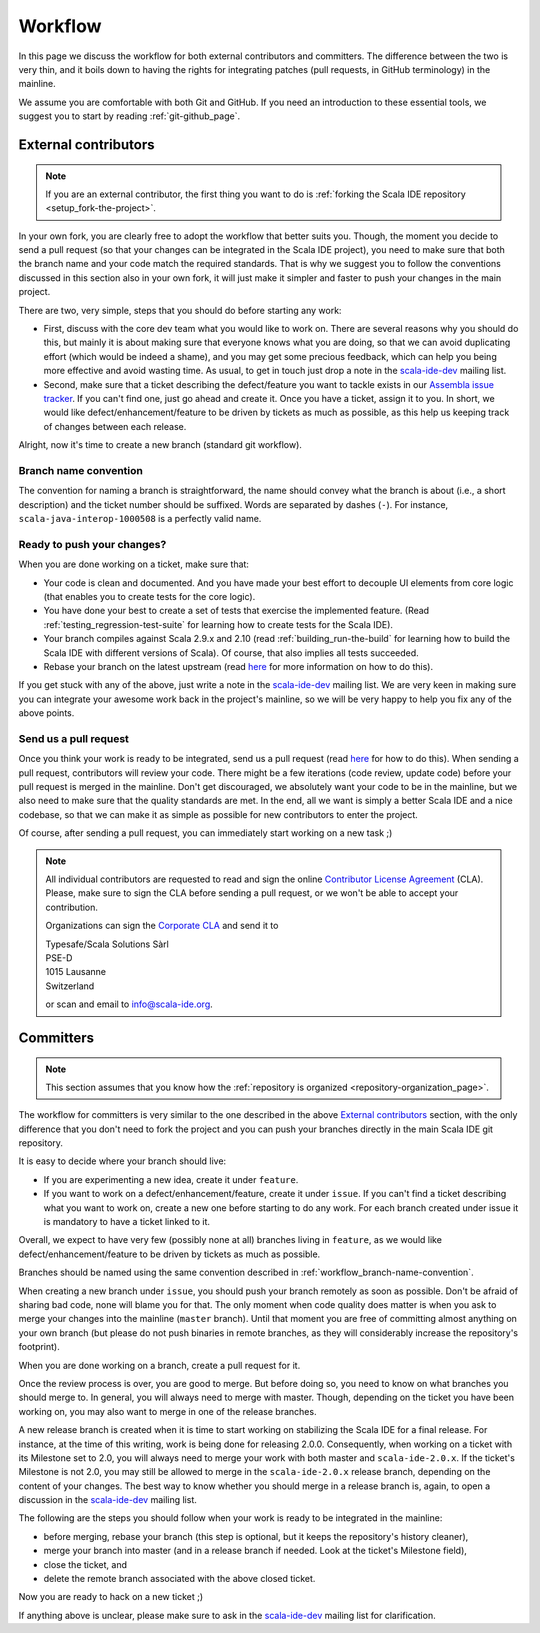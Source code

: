 .. _workflow_page:

Workflow
========

In this page we discuss the workflow for both external contributors and committers. The difference 
between the two is very thin, and it boils down to having the rights for integrating patches (pull 
requests, in GitHub terminology) in the mainline.

We assume you are comfortable with both Git and GitHub. If you need an introduction to these 
essential tools, we suggest you to start by reading :ref:`git-github_page`.

External contributors
---------------------

.. note::

	If you are an external contributor, the first thing you want to do is :ref:`forking the Scala IDE 
	repository <setup_fork-the-project>`.

In your own fork, you are clearly free to adopt the workflow that better suits you. Though, the 
moment you decide to send a pull request (so that your changes can be integrated in the Scala IDE 
project), you need to make sure that both the branch name and your code match the required standards. 
That is why we suggest you to follow the conventions discussed in this section also in your 
own fork, it will just make it simpler and faster to push your changes in the main project.

There are two, very simple, steps that you should do before starting any work:

* First, discuss with the core dev team what you would like to work on. There are several reasons 
  why you should do this, but mainly it is about making sure that everyone knows what you are doing, 
  so that we can avoid duplicating effort (which would be indeed a shame), and you may get some precious 
  feedback, which can help you being more effective and avoid wasting time. As usual, to get in 
  touch just drop a note in the `scala-ide-dev 
  <https://groups.google.com/group/scala-ide-dev?hl=en>`_ mailing list.

* Second, make sure that a ticket describing the defect/feature you want to tackle exists in our 
  `Assembla issue tracker <https://scala-ide-portfolio.assembla.com/spaces/scala-ide/tickets>`_. If you 
  can't find one, just go ahead and create it. Once you have a ticket, assign it to you. In short, 
  we would like defect/enhancement/feature to be driven by tickets as much as possible, as this 
  help us keeping track of changes between each release.

Alright, now it's time to create a new branch (standard git workflow).


.. _workflow_branch-name-convention:

Branch name convention
......................

The convention for naming a branch is straightforward, the name should convey what the branch is 
about (i.e., a short description) and the ticket number should be suffixed. Words are separated by 
dashes (``-``). For instance, ``scala-java-interop-1000508`` is a perfectly valid name.


Ready to push your changes?
...........................

When you are done working on a ticket, make sure that:

* Your code is clean and documented. And you have made your best effort to decouple UI elements from 
  core logic (that enables you to create tests for the core logic).

* You have done your best to create a set of tests that exercise the implemented feature. (Read 
  :ref:`testing_regression-test-suite` for learning how to create tests for the Scala IDE).

* Your branch compiles against Scala 2.9.x and 2.10 (read :ref:`building_run-the-build` for 
  learning how to build the Scala IDE with different versions of Scala). Of course, that also 
  implies all tests succeeded.
  
* Rebase your branch on the latest upstream (read `here`__ for more information on how to do this).

__ https://github.com/diaspora/diaspora/wiki/Git-Workflow

If you get stuck with any of the above, just write a note in the `scala-ide-dev 
<https://groups.google.com/group/scala-ide-dev?hl=en>`_ mailing list. We are very keen in making 
sure you can integrate your awesome work back in the project's mainline, so we will be very happy 
to help you fix any of the above points.


Send us a pull request
......................

Once you think your work is ready to be integrated, send us a pull request (read `here`__ for how 
to do this). When sending a pull request, contributors will review your code. There might be a few 
iterations (code review, update code) before your pull request is merged in the mainline. Don't get 
discouraged, we absolutely want your code to be in the mainline, but we also need to make sure that 
the quality standards are met. In the end, all we want is simply a better Scala IDE and a nice 
codebase, so that we can make it as simple as possible for new contributors to enter the project.

__ http://help.github.com/send-pull-requests/

Of course, after sending a pull request, you can immediately start working on a new task ;)

.. note::

  All individual contributors are requested to read and sign the online 
  `Contributor License Agreement <http://www.typesafe.com/contribute/cla>`_ (CLA). Please, 
  make sure to sign the CLA before sending a pull request, or we won't be able to accept 
  your contribution.
  
  Organizations can sign the `Corporate CLA <http://scala-ide.org/resources/pdfs/cla-org.pdf>`_ 
  and send it to

  |  Typesafe/Scala Solutions Sàrl
  |  PSE-D
  |  1015 Lausanne
  |  Switzerland

  or scan and email to `info@scala-ide.org <mailto:info@scala-ide.org>`_.


Committers
----------

.. note::

	
	This section assumes that you know how the :ref:`repository is organized 
	<repository-organization_page>`.
	

The workflow for committers is very similar to the one described in the above 
`External contributors`_ section, with the only difference that you don't need to fork the project 
and you can push your branches directly in the main Scala IDE git repository.

It is easy to decide where your branch should live:

* If you are experimenting a new idea, create it under ``feature``.
* If you want to work on a defect/enhancement/feature, create it under ``issue``. If you can't find 
  a ticket describing what you want to work on, create a new one before starting to do any work. For 
  each branch created under issue it is mandatory to have a ticket linked to it.

Overall, we expect to have very few (possibly none at all) branches living in ``feature``, as we 
would like defect/enhancement/feature to be driven by tickets as much as possible.

Branches should be named using the same convention described in :ref:`workflow_branch-name-convention`.

When creating a new branch under ``issue``, you should push your branch remotely as soon as 
possible. Don't be afraid of sharing bad code, none will blame you for that. The only moment when 
code quality does matter is when you ask to merge your changes into the mainline (``master``
branch). Until that moment you are free of committing almost anything on your own branch (but please 
do not push binaries in remote branches, as they will considerably increase the repository's 
footprint).

When you are done working on a branch, create a pull request for it.

Once the review process is over, you are good to merge. But before doing so, you need to know on 
what branches you should merge to. In general, you will always need to merge with master. Though, 
depending on the ticket you have been working on, you may also want to merge in one of the release 
branches.

A new release branch is created when it is time to start working on stabilizing the Scala IDE for a 
final release. For instance, at the time of this writing, work is being done for releasing 2.0.0. 
Consequently, when working on a ticket with its Milestone set to 2.0, you will always need to merge 
your work with both master and ``scala-ide-2.0.x``. If the ticket's Milestone is not 2.0, you may still 
be allowed to merge in the ``scala-ide-2.0.x`` release branch, depending on the content of your changes. 
The best way to know whether you should merge in a release branch is, again, to open a discussion in 
the `scala-ide-dev <https://groups.google.com/group/scala-ide-dev?hl=en>`_ mailing list.

The following are the steps you should follow when your work is ready to be integrated in the 
mainline:

* before merging, rebase your branch (this step is optional, but it keeps the repository's history cleaner),

* merge your branch into master (and in a release branch if needed. Look at the ticket's Milestone field),

* close the ticket, and

* delete the remote branch associated with the above closed ticket.

Now you are ready to hack on a new ticket ;)

If anything above is unclear, please make sure to ask in the `scala-ide-dev 
<https://groups.google.com/group/scala-ide-dev?hl=en>`_ mailing list for clarification.